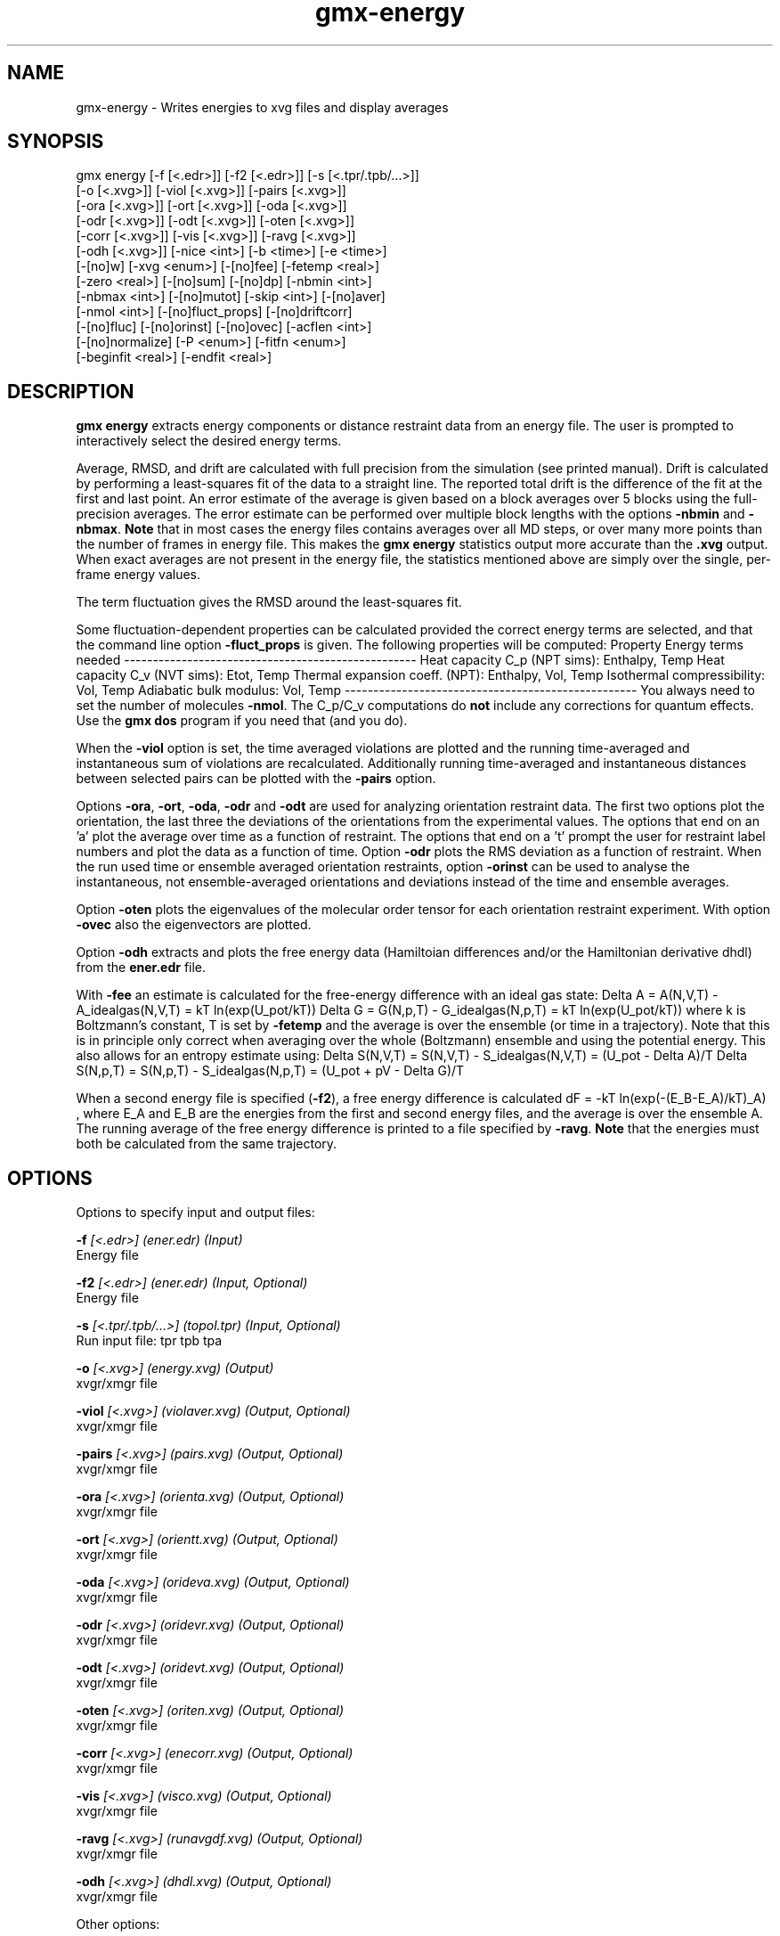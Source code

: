.TH gmx-energy 1 "" "VERSION 5.0.4" "GROMACS Manual"
.SH NAME
gmx-energy - Writes energies to xvg files and display averages

.SH SYNOPSIS
gmx energy [-f [<.edr>]] [-f2 [<.edr>]] [-s [<.tpr/.tpb/...>]]
           [-o [<.xvg>]] [-viol [<.xvg>]] [-pairs [<.xvg>]]
           [-ora [<.xvg>]] [-ort [<.xvg>]] [-oda [<.xvg>]]
           [-odr [<.xvg>]] [-odt [<.xvg>]] [-oten [<.xvg>]]
           [-corr [<.xvg>]] [-vis [<.xvg>]] [-ravg [<.xvg>]]
           [-odh [<.xvg>]] [-nice <int>] [-b <time>] [-e <time>]
           [-[no]w] [-xvg <enum>] [-[no]fee] [-fetemp <real>]
           [-zero <real>] [-[no]sum] [-[no]dp] [-nbmin <int>]
           [-nbmax <int>] [-[no]mutot] [-skip <int>] [-[no]aver]
           [-nmol <int>] [-[no]fluct_props] [-[no]driftcorr]
           [-[no]fluc] [-[no]orinst] [-[no]ovec] [-acflen <int>]
           [-[no]normalize] [-P <enum>] [-fitfn <enum>]
           [-beginfit <real>] [-endfit <real>]

.SH DESCRIPTION
\fBgmx energy\fR extracts energy components or distance restraint data from an energy file. The user is prompted to interactively select the desired energy terms.

Average, RMSD, and drift are calculated with full precision from the simulation (see printed manual). Drift is calculated by performing a least\-squares fit of the data to a straight line. The reported total drift is the difference of the fit at the first and last point. An error estimate of the average is given based on a block averages over 5 blocks using the full\-precision averages. The error estimate can be performed over multiple block lengths with the options \fB\-nbmin\fR and \fB\-nbmax\fR. \fBNote\fR that in most cases the energy files contains averages over all MD steps, or over many more points than the number of frames in energy file. This makes the \fBgmx energy\fR statistics output more accurate than the \fB.xvg\fR output. When exact averages are not present in the energy file, the statistics mentioned above are simply over the single, per\-frame energy values.

The term fluctuation gives the RMSD around the least\-squares fit.

Some fluctuation\-dependent properties can be calculated provided the correct energy terms are selected, and that the command line option \fB\-fluct_props\fR is given. The following properties will be computed:
Property                        Energy terms needed
\-\-\-\-\-\-\-\-\-\-\-\-\-\-\-\-\-\-\-\-\-\-\-\-\-\-\-\-\-\-\-\-\-\-\-\-\-\-\-\-\-\-\-\-\-\-\-\-\-\-\-
Heat capacity C_p (NPT sims):    Enthalpy, Temp
Heat capacity C_v (NVT sims):    Etot, Temp
Thermal expansion coeff. (NPT): Enthalpy, Vol, Temp
Isothermal compressibility:     Vol, Temp
Adiabatic bulk modulus:         Vol, Temp
\-\-\-\-\-\-\-\-\-\-\-\-\-\-\-\-\-\-\-\-\-\-\-\-\-\-\-\-\-\-\-\-\-\-\-\-\-\-\-\-\-\-\-\-\-\-\-\-\-\-\-
You always need to set the number of molecules \fB\-nmol\fR. The C_p/C_v computations do \fBnot\fR include any corrections for quantum effects. Use the \fBgmx dos\fR program if you need that (and you do).

When the \fB\-viol\fR option is set, the time averaged violations are plotted and the running time\-averaged and instantaneous sum of violations are recalculated. Additionally running time\-averaged and instantaneous distances between selected pairs can be plotted with the \fB\-pairs\fR option.

Options \fB\-ora\fR, \fB\-ort\fR, \fB\-oda\fR, \fB\-odr\fR and \fB\-odt\fR are used for analyzing orientation restraint data. The first two options plot the orientation, the last three the deviations of the orientations from the experimental values. The options that end on an 'a' plot the average over time as a function of restraint. The options that end on a 't' prompt the user for restraint label numbers and plot the data as a function of time. Option \fB\-odr\fR plots the RMS deviation as a function of restraint. When the run used time or ensemble averaged orientation restraints, option \fB\-orinst\fR can be used to analyse the instantaneous, not ensemble\-averaged orientations and deviations instead of the time and ensemble averages.

Option \fB\-oten\fR plots the eigenvalues of the molecular order tensor for each orientation restraint experiment. With option \fB\-ovec\fR also the eigenvectors are plotted.

Option \fB\-odh\fR extracts and plots the free energy data (Hamiltoian differences and/or the Hamiltonian derivative dhdl) from the \fBener.edr\fR file.

With \fB\-fee\fR an estimate is calculated for the free\-energy difference with an ideal gas state:
Delta A = A(N,V,T) \- A_idealgas(N,V,T) = kT ln(exp(U_pot/kT))
Delta G = G(N,p,T) \- G_idealgas(N,p,T) = kT ln(exp(U_pot/kT))
where k is Boltzmann's constant, T is set by \fB\-fetemp\fR and the average is over the ensemble (or time in a trajectory). Note that this is in principle only correct when averaging over the whole (Boltzmann) ensemble and using the potential energy. This also allows for an entropy estimate using:
Delta S(N,V,T) = S(N,V,T) \- S_idealgas(N,V,T) = (U_pot \- Delta A)/T
Delta S(N,p,T) = S(N,p,T) \- S_idealgas(N,p,T) = (U_pot + pV \- Delta G)/T

When a second energy file is specified (\fB\-f2\fR), a free energy difference is calculated
dF = \-kT ln(exp(\-(E_B\-E_A)/kT)_A) , where E_A and E_B are the energies from the first and second energy files, and the average is over the ensemble A. The running average of the free energy difference is printed to a file specified by \fB\-ravg\fR. \fBNote\fR that the energies must both be calculated from the same trajectory.

.SH OPTIONS
Options to specify input and output files:

.BI "\-f" " [<.edr>] (ener.edr) (Input)"
    Energy file

.BI "\-f2" " [<.edr>] (ener.edr) (Input, Optional)"
    Energy file

.BI "\-s" " [<.tpr/.tpb/...>] (topol.tpr) (Input, Optional)"
    Run input file: tpr tpb tpa

.BI "\-o" " [<.xvg>] (energy.xvg) (Output)"
    xvgr/xmgr file

.BI "\-viol" " [<.xvg>] (violaver.xvg) (Output, Optional)"
    xvgr/xmgr file

.BI "\-pairs" " [<.xvg>] (pairs.xvg) (Output, Optional)"
    xvgr/xmgr file

.BI "\-ora" " [<.xvg>] (orienta.xvg) (Output, Optional)"
    xvgr/xmgr file

.BI "\-ort" " [<.xvg>] (orientt.xvg) (Output, Optional)"
    xvgr/xmgr file

.BI "\-oda" " [<.xvg>] (orideva.xvg) (Output, Optional)"
    xvgr/xmgr file

.BI "\-odr" " [<.xvg>] (oridevr.xvg) (Output, Optional)"
    xvgr/xmgr file

.BI "\-odt" " [<.xvg>] (oridevt.xvg) (Output, Optional)"
    xvgr/xmgr file

.BI "\-oten" " [<.xvg>] (oriten.xvg) (Output, Optional)"
    xvgr/xmgr file

.BI "\-corr" " [<.xvg>] (enecorr.xvg) (Output, Optional)"
    xvgr/xmgr file

.BI "\-vis" " [<.xvg>] (visco.xvg) (Output, Optional)"
    xvgr/xmgr file

.BI "\-ravg" " [<.xvg>] (runavgdf.xvg) (Output, Optional)"
    xvgr/xmgr file

.BI "\-odh" " [<.xvg>] (dhdl.xvg) (Output, Optional)"
    xvgr/xmgr file


Other options:

.BI "\-nice" " <int> (19)"
    Set the nicelevel

.BI "\-b" " <time> (0)"
    First frame (ps) to read from trajectory

.BI "\-e" " <time> (0)"
    Last frame (ps) to read from trajectory

.BI "\-[no]w" "  (no)"
    View output \fB.xvg\fR, \fB.xpm\fR, \fB.eps\fR and \fB.pdb\fR files

.BI "\-xvg" " <enum> (xmgrace)"
    xvg plot formatting: xmgrace, xmgr, none

.BI "\-[no]fee" "  (no)"
    Do a free energy estimate

.BI "\-fetemp" " <real> (300)"
    Reference temperature for free energy calculation

.BI "\-zero" " <real> (0)"
    Subtract a zero\-point energy

.BI "\-[no]sum" "  (no)"
    Sum the energy terms selected rather than display them all

.BI "\-[no]dp" "  (no)"
    Print energies in high precision

.BI "\-nbmin" " <int> (5)"
    Minimum number of blocks for error estimate

.BI "\-nbmax" " <int> (5)"
    Maximum number of blocks for error estimate

.BI "\-[no]mutot" "  (no)"
    Compute the total dipole moment from the components

.BI "\-skip" " <int> (0)"
    Skip number of frames between data points

.BI "\-[no]aver" "  (no)"
    Also print the exact average and rmsd stored in the energy frames (only when 1 term is requested)

.BI "\-nmol" " <int> (1)"
    Number of molecules in your sample: the energies are divided by this number

.BI "\-[no]fluct_props" "  (no)"
    Compute properties based on energy fluctuations, like heat capacity

.BI "\-[no]driftcorr" "  (no)"
    Useful only for calculations of fluctuation properties. The drift in the observables will be subtracted before computing the fluctuation properties.

.BI "\-[no]fluc" "  (no)"
    Calculate autocorrelation of energy fluctuations rather than energy itself

.BI "\-[no]orinst" "  (no)"
    Analyse instantaneous orientation data

.BI "\-[no]ovec" "  (no)"
    Also plot the eigenvectors with \fB\-oten\fR

.BI "\-acflen" " <int> (-1)"
    Length of the ACF, default is half the number of frames

.BI "\-[no]normalize" "  (yes)"
    Normalize ACF

.BI "\-P" " <enum> (0)"
    Order of Legendre polynomial for ACF (0 indicates none): 0, 1, 2, 3

.BI "\-fitfn" " <enum> (none)"
    Fit function: none, exp, aexp, exp_exp, vac, exp5, exp7, exp9, erffit

.BI "\-beginfit" " <real> (0)"
    Time where to begin the exponential fit of the correlation function

.BI "\-endfit" " <real> (-1)"
    Time where to end the exponential fit of the correlation function, \-1 is until the end


.SH SEE ALSO
.BR gromacs(7)

More information about \fBGROMACS\fR is available at <\fIhttp://www.gromacs.org/\fR>.
